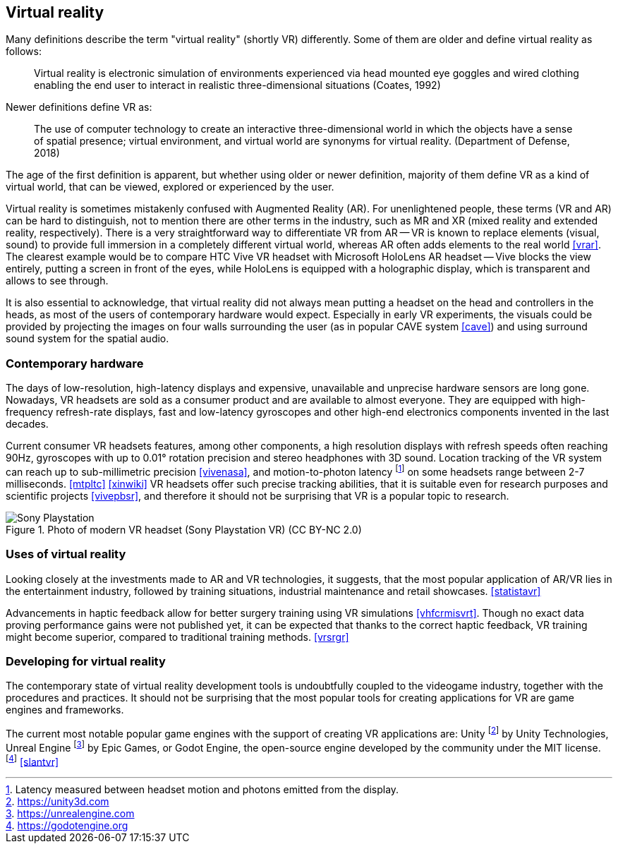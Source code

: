 == Virtual reality

Many definitions describe the term "virtual reality" (shortly VR) differently.
Some of them are older and define virtual reality as follows:

> Virtual reality is electronic simulation of environments experienced via
head mounted eye goggles and wired clothing enabling the end user to interact
in realistic three-dimensional situations (Coates, 1992)

Newer definitions define VR as:

> The use of computer technology to create an interactive three-dimensional
world in which the objects have a sense of spatial presence;
virtual environment, and virtual world are synonyms for virtual reality.
(Department of Defense, 2018)

The age of the first definition is apparent, but whether using older or newer
definition, majority of them define VR as a kind of
virtual world, that can be viewed, explored or experienced by the user.

Virtual reality is sometimes mistakenly confused with Augmented Reality (AR).
For unenlightened people, these terms (VR and AR) can be hard to distinguish,
not to mention there are other terms in the industry, such as MR and XR
(mixed reality and extended reality, respectively). There is a very straightforward
way to differentiate VR from AR -- VR is known to replace elements
(visual, sound) to provide full immersion in a completely different virtual
world, whereas AR often adds elements to the real world <<vrar>>.
The clearest example would be to compare HTC Vive VR headset with
Microsoft HoloLens AR headset -- Vive blocks the view entirely, putting
a screen in front of the eyes, while HoloLens is equipped with a holographic display,
which is transparent and allows to see through.

It is also essential to acknowledge, that virtual reality did not always mean
putting a headset on the head and controllers in the heads, as most of the
users of contemporary hardware would expect. Especially in
early VR experiments, the visuals could be provided by projecting the images
on four walls surrounding the user (as in popular CAVE system <<cave>>) and
using surround sound system for the spatial audio.

=== Contemporary hardware

The days of low-resolution, high-latency displays and expensive, unavailable and
unprecise hardware sensors are long gone. Nowadays, VR headsets are
sold as a consumer product and are available to almost everyone. They are
equipped with high-frequency refresh-rate displays, fast and low-latency
gyroscopes and other high-end electronics components invented in the last
decades.

Current consumer VR headsets features, among other components,
a high resolution displays with refresh speeds often reaching 90Hz, gyroscopes
with up to 0.01° rotation precision and stereo headphones with 3D sound.
Location tracking of the VR system can reach up to sub-millimetric precision
<<vivenasa>>, and motion-to-photon latency
footnote:[Latency measured between headset motion and photons emitted from the display.]
on some headsets range between 2-7 milliseconds. <<mtpltc>> <<xinwiki>>
VR headsets offer such precise tracking abilities, that it is suitable even
for research purposes and scientific projects <<vivepbsr>>, and therefore
it should not be surprising that VR is a popular topic to research.

.Photo of modern VR headset (Sony Playstation VR) (CC BY-NC 2.0)
image::25688530252_e56eee6e9d_b.jpg[Sony Playstation]

=== Uses of virtual reality

Looking closely at the investments made to AR and VR technologies, it suggests,
that the most popular application of AR/VR lies in the entertainment industry,
followed
by training situations, industrial maintenance and retail showcases.
<<statistavr>>

Advancements in haptic feedback allow for better surgery training using
VR simulations <<vhfcrmisvrt>>. Though no exact data proving performance gains
were not published yet, it can be expected that thanks to the correct haptic
feedback, VR training might become superior, compared to traditional
training methods. <<vrsrgr>>

=== Developing for virtual reality

The contemporary state of virtual reality development tools is undoubtfully
coupled to the videogame industry, together with the procedures and practices.
It should not be surprising that the most popular tools for creating
applications for VR are game engines and frameworks.

The current most notable popular game engines with the support of creating VR
applications are: Unity footnote:[https://unity3d.com] by
Unity Technologies, Unreal Engine footnote:[https://unrealengine.com] by
Epic Games, or Godot Engine, the open-source engine developed by the community
under the MIT license. footnote:[https://godotengine.org] <<slantvr>>


